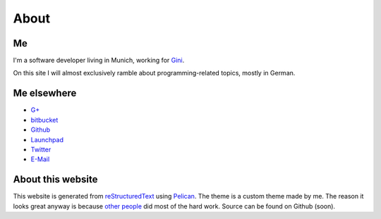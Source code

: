 About
=====

Me
---

.. image:: |filename|/images/me.jpg
   :class: vspace-bottom
	   
I'm a software developer living in Munich, working for `Gini`_.
	   
On this site I will almost exclusively ramble about
programming-related topics, mostly in German.

.. _Gini: http://gini.net/


Me elsewhere
------------

* `G+ <http://gplus.to/trundle>`_
* `bitbucket <http://bitbucket.org/Trundle>`_
* `Github <http://github.com/Trundle>`_
* `Launchpad <https://launchpad.net/~trundle>`_
* `Twitter <https://twitter.com/Tr_ndle>`_
* `E-Mail <andy@hammerhartes.de>`_


About this website
------------------

This website is generated from `reStructuredText`_ using
`Pelican`_. The theme is a custom theme made by me. The reason it
looks great anyway is because `other people
<http://getbootstrap.com/>`_ did most of the hard work. Source can be
found on Github (soon).

.. _reStructuredText: http://docutils.sourceforge.net/rst.html
.. _Pelican: http://getpelican.com/
